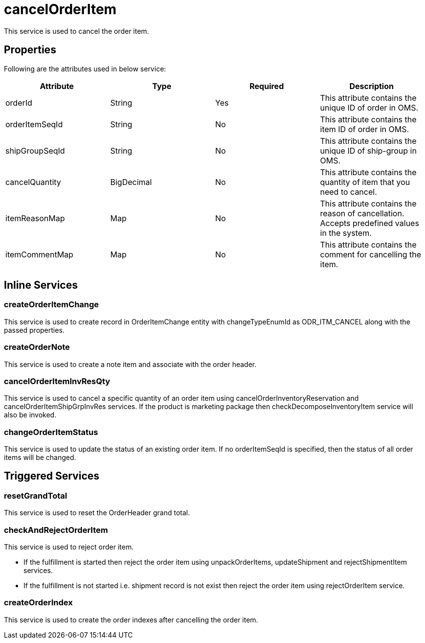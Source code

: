 = cancelOrderItem

This service is used to cancel the order item.

== Properties
Following are the attributes used in below service:

[width="100%", cols="4" options="header"]
|=======
|Attribute |Type |Required| Description
|orderId|String|Yes|This attribute contains the unique ID of order in OMS.
|orderItemSeqId|String|No|This attribute contains the item ID of order in OMS.
|shipGroupSeqId|String|No|This attribute contains the unique ID of ship-group in OMS.
|cancelQuantity|BigDecimal|No|This attribute contains the quantity of item that you need to cancel.
|itemReasonMap|Map|No|This attribute contains the reason of cancellation. Accepts predefined values in the system.
|itemCommentMap|Map|No|This attribute contains the comment for cancelling the item.
|=======

== Inline Services

=== createOrderItemChange
This service is used to create record in OrderItemChange entity with changeTypeEnumId as ODR_ITM_CANCEL along with the passed properties.

=== createOrderNote
This service is used to create a note item and associate with the order header.

=== cancelOrderItemInvResQty
This service is used to cancel a specific quantity of an order item using cancelOrderInventoryReservation and cancelOrderItemShipGrpInvRes services. If the product is marketing package then checkDecomposeInventoryItem service will also be invoked.

=== changeOrderItemStatus
This service is used to update the status of an existing order item. If no orderItemSeqId is specified, then the status of all order items will be changed.

== Triggered Services

=== resetGrandTotal
This service is used to reset the OrderHeader grand total.

=== checkAndRejectOrderItem
This service is used to reject order item.

* If the fulfillment is started then reject the order item using unpackOrderItems, updateShipment and rejectShipmentItem services.

* If the fulfillment is not started i.e. shipment record is not exist then reject the order item using rejectOrderItem service.

=== createOrderIndex
This service is used to create the order indexes after cancelling the order item.
